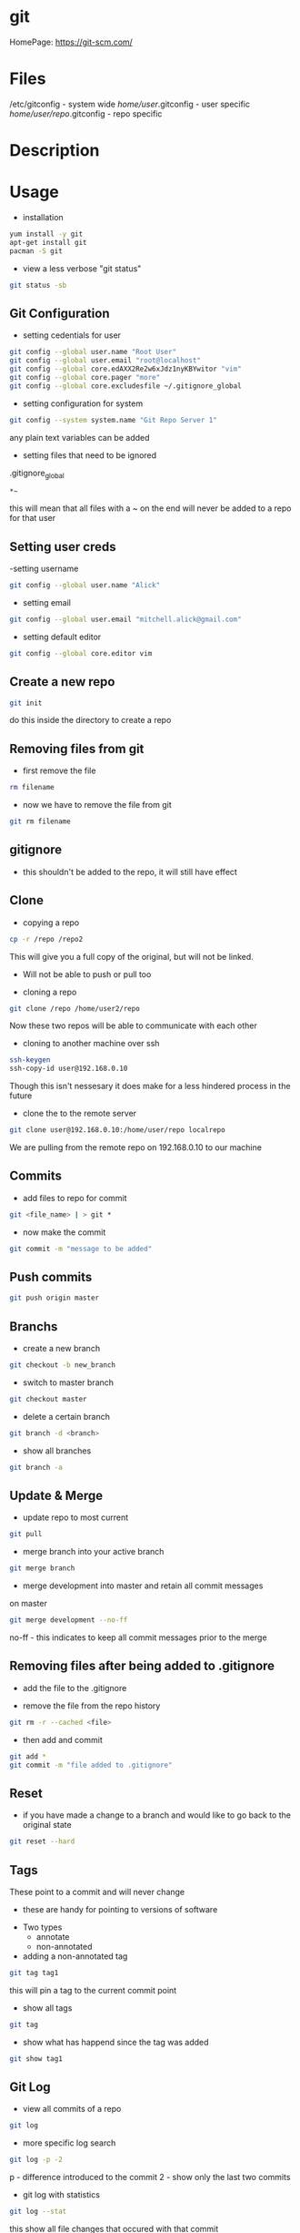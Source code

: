#+TAGS: git code_management vcs


* git
HomePage: https://git-scm.com/

* Files
/etc/gitconfig             - system wide
/home/user/.gitconfig      - user specific
/home/user/repo/.gitconfig - repo specific

* Description
* Usage
- installation
#+BEGIN_SRC sh
yum install -y git
apt-get install git
pacman -S git
#+END_SRC

- view a less verbose "git status"
#+BEGIN_SRC sh
git status -sb
#+END_SRC
** Git Configuration
- setting cedentials for user
#+BEGIN_SRC sh
git config --global user.name "Root User"
git config --global user.email "root@localhost"
git config --global core.edAXX2Re2w6xJdz1nyKBYwitor "vim"
git config --global core.pager "more"
git config --global core.excludesfile ~/.gitignore_global
#+END_SRC

- setting configuration for system
#+BEGIN_SRC sh
git config --system system.name "Git Repo Server 1"
#+END_SRC
any plain text variables can be added

- setting files that need to be ignored
.gitignore_global
#+BEGIN_EXAMPLE
*~
#+END_EXAMPLE
this will mean that all files with a ~ on the end will never be added to a repo for that user

** Setting user creds
-setting username
#+BEGIN_SRC sh
git config --global user.name "Alick"
#+END_SRC

- setting email
#+BEGIN_SRC sh
git config --global user.email "mitchell.alick@gmail.com"
#+END_SRC

- setting default editor
#+BEGIN_SRC sh
git config --global core.editor vim
#+END_SRC

** Create a new repo
#+BEGIN_SRC sh
git init 
#+END_SRC
do this inside the directory to create a repo

** Removing files from git
- first remove the file
#+BEGIN_SRC sh
rm filename
#+END_SRC

- now we have to remove the file from git
#+BEGIN_SRC sh
git rm filename
#+END_SRC

** gitignore
- this shouldn't be added to the repo, it will still have effect

** Clone
- copying a repo
#+BEGIN_SRC sh
cp -r /repo /repo2
#+END_SRC
This will give you a full copy of the original, but will not be linked.
  - Will not be able to push or pull too
    
- cloning a repo
#+BEGIN_SRC sh
git clone /repo /home/user2/repo
#+END_SRC
Now these two repos will be able to communicate with each other

- cloning to another machine over ssh
#+BEGIN_SRC sh
ssh-keygen
ssh-copy-id user@192.168.0.10
#+END_SRC
Though this isn't nessesary it does make for a less hindered process in the future

- clone the to the remote server
#+BEGIN_SRC sh
git clone user@192.168.0.10:/home/user/repo localrepo
#+END_SRC
We are pulling from the remote repo on 192.168.0.10 to our machine

** Commits
- add files to repo for commit
#+BEGIN_SRC sh
git <file_name> | > git *
#+END_SRC

- now make the commit
#+BEGIN_SRC sh
git commit -m "message to be added"
#+END_SRC

** Push commits
#+BEGIN_SRC sh
git push origin master
#+END_SRC

** Branchs
- create a new branch
#+BEGIN_SRC sh
git checkout -b new_branch
#+END_SRC

- switch to master branch
#+BEGIN_SRC sh
git checkout master
#+END_SRC

- delete a certain branch
#+BEGIN_SRC sh
git branch -d <branch>
#+END_SRC

- show all branches
#+BEGIN_SRC sh
git branch -a
#+END_SRC

** Update & Merge
- update repo to most current
#+BEGIN_SRC sh
git pull
#+END_SRC

- merge branch into your active branch
#+BEGIN_SRC sh
git merge branch
#+END_SRC

- merge development into master and retain all commit messages
on master
#+BEGIN_SRC sh
git merge development --no-ff
#+END_SRC
no-ff - this indicates to keep all commit messages prior to the merge

** Removing files after being added to .gitignore
- add the file to the .gitignore

- remove the file from the repo history
#+BEGIN_SRC sh
git rm -r --cached <file>
#+END_SRC

- then add and commit
#+BEGIN_SRC sh
git add *
git commit -m "file added to .gitignore"
#+END_SRC

** Reset
- if you have made a change to a branch and would like to go back to the original state
#+BEGIN_SRC sh
git reset --hard
#+END_SRC

** Tags
These point to a commit and will never change
  - these are handy for pointing to versions of software
    
- Two types
  - annotate
  - non-annotated
    
- adding a non-annotated tag
#+BEGIN_SRC sh
git tag tag1
#+END_SRC
this will pin a tag to the current commit point

- show all tags
#+BEGIN_SRC sh
git tag
#+END_SRC

- show what has happend since the tag was added
#+BEGIN_SRC sh
git show tag1
#+END_SRC

** Git Log
- view all commits of a repo
#+BEGIN_SRC sh
git log
#+END_SRC

- more specific log search
#+BEGIN_SRC sh
git log -p -2 
#+END_SRC
p - difference introduced to the commit
2 - show only the last two commits

- git log with statistics
#+BEGIN_SRC sh
git log --stat
#+END_SRC
this show all file changes that occured with that commit

- view commit message and commit hash on oneline
#+BEGIN_SRC sh
git --pretty=oneline
#+END_SRC

- select your own format
#+BEGIN_SRC sh
git log --pretty=format:"%h: %an, %ae, %cn, - %s"
#+END_SRC
h  - host
an - author name
ae - author email
cn - person that commits name
s  - subject

- view the log with graph
#+BEGIN_SRC sh
git log --graph
#+END_SRC
-- graph can be used with the other log formats

* Github
- SSH test
#+BEGIN_SRC sh
ssh -T git@github.com
#+END_SRC
This will return a message that github doesn't allow shell access, but allows you to know that you can connect to github

- Github not using ssh key
- first check that it's been added to github
- check the .git/config makesure that it is connecting over ssh not https
  - url = git@github.com:AlickMitchell/notes.git

*** adding the ssh url to your project
setting the ssh url
#+BEGIN_SRC sh
git remote set-url origin git@github.com:AlickMitchell/content-jenkins-freestyle.git
#+END_SRC
If the remote is set to https github will always ask for your username and password.

*** Pushing a new branch to Github
#+BEGIN_SRC sh
git push origin development
#+END_SRC
where development is the new branch being pushed to Github

*** Error with ssh keys as ssh-agent was needed
#+BEGIN_EXAMPLE
19:13:43 ajax:~/org$ git push origin master
Permission denied (publickey).
fatal: Could not read from remote repository.

Please make sure you have the correct access rights
and the repository exists.
#+END_EXAMPLE
The above error was throw as ssh didn't know about the github ssh-key

- Solution(do in bash, didn't work in zsh)
#+BEGIN_SRC sh
ssh-agent /bin/bash
ssh-add github-key
ssh-add -l 
#+END_SRC
- this will show the added key in the list

* Alternative Version Control
Perforce
Subversion - SVN
Microsoft Visual SourceSafe (legacy)
Mercurial
TeamSite (Microsoft)
Vault
Bitkeeper - used to manage the linux kernel before git
* Lecture
* Tutorial
** LinuxAcademy - Git Quick Start

- Installation and Configuration
  
- RHEL
#+BEGIN_SRC sh
yum install git
#+END_SRC

- Configure Global Parameters - these parameters will be used if none are supplied
#+BEGIN_SRC sh
git config --global user.name "testname"
git config --global user.email "testname@testemail.com"
git config --system core.editor "/usr/bin/vim"
#+END_SRC
these commands will be written to /etc/gitconfig


- Creating a Repository and Adding Content

  - make a directory whcih will become the local repo  
    #+BEGIN_SRC sh
    mkdir repo
    cd repo
    #+END_SRC
  - now we have to initialize the repo, this creates the needed files (.git directory)
    #+BEGIN_SRC sh
    git init .
    #+END_SRC
    - to remove a repo all we have to do is remove the .git directory
  - checking the status of a git repo
    #+BEGIN_SRC 
    git status
    #+END_SRC
    - this will provide a list of files that have changed and newly added
  - changing default username and email
    #+BEGIN_SRC sh
    git config user.name "user"
    git config user.email "user@example.com"
    #+END_SRC
  - add files to the repo
    #+BEGIN_SRC sh
    git add *
    #+END_SRC
    - this will add every file in the directory
    - these files still need to be commited, and are not tracked (can be removed without recording)
  - commit the staged files (newly added and changed files)
    #+BEGIN_SRC sh
    git commit -m "this is the initial message"
    #+END_SRC
    - these is a second way where you can leave out the -m "and message", this will drop you into the editor
  - commit only modified files
    #+BEGIN_SRC sh
    git commit -a -m "this will leave out the untracked files from the commit"
    #+END_SRC
    

- Logging
  - it has it's own man page
    #+BEGIN_SRC sh
    man git-log
    #+END_SRC
  - pull all the commits from a branch
    #+BEGIN_SRC sh
    git log
    #+END_SRC
  - to get a summary of the logs
    #+BEGIN_SRC sh
    git log --oneline
    #+END_SRC
  - pull each commit plus all the details of modified and added files
    #+BEGIN_SRC sh
    git log -p
    #+END_SRC
  - view the logs/commits of a specific file
    #+BEGIN_SRC sh
    git log -- test.txt
    #+END_SRC
  - view the all commits submitted by a specific author
    #+BEGIN_SRC sh
    git log --author="user"
    #+END_SRC
  - grep for a specific word in the commit logs
    #+BEGIN_SRC sh
    git log --grep="change"
    #+END_SRC
  - view the overview of a repo and how branches divert
    #+BEGIN_SRC sh
    git log --graph
    #+END_SRC
    

- Cloning
  - clone a repo that is on the same machine
    #+BEGIN_SRC sh
    git clone /home/user/repo /home/user/new-repo
    #+END_SRC
  - this new clone will require that you set the local configuration
    #+BEGIN_SRC sh
    cd new-repo
    git config user.name "new-user"
    git config user.email "new-user@example.com"
    #+END_SRC
  - cloning with ssh
    #+BEGIN_SRC sh
    git clone user@server.git.com:repo .
    #+END_SRC
    this will pull the user repo and clone it to the current directory
  - pushing to a remote repo
    #+BEGIN_SRC sh
    git push origin master
    #+END_SRC
    this will push current repo (origin) to the master branch on the remote repo

- Ignoring Content
  - is there an excludesfile set globally for git
    #+BEGIN_SRC sh
    git config --global core.excludesfile
    #+END_SRC
  - add an excludes file globally
    #+BEGIN_SRC sh
    git config --global core.excludesfile='/etc/gitignore'
    #+END_SRC
    /etc/gitignore
    #+BEGIN_EXAMPLE
    # globally ignore compiled .out binary files
    *.out
    #+END_EXAMPLE
  - setting a repo specific excludes file
    /home/user/repo/.gitignore
    #+BEGIN_EXAMPLE
    # locally ignore .bak files
    *.bak
    #+END_EXAMPLE
    
- Branching
  - check current branch
    #+BEGIN_SRC sh
    git branch
    #+END_SRC
    this will show which is the current branch with an asterisk and list the rest
  - create a new branch
    #+BEGIN_SRC sh
    git branch new-branch
    #+END_SRC
  - switch branch
    #+BEGIN_SRC sh
    git checkout new-branch
    #+END_SRC
  
- Merging and Pushing
  - update a remote repo with changes on local repo
    #+BEGIN_SRC sh
    git push origin master
    #+END_SRC
  - push a branch other than the master
    #+BEGIN_SRC sh
    git checkout new-branch
    git push origin new-branch
    #+END_SRC
    if the branch isn't present on the remote repo it will be created
  - update all branches
    #+BEGIN_SRC sh
    git push origin --all
    #+END_SRC
  - merge new-branch with master
    #+BEGIN_SRC sh
    git checkout master
    git merge new-branch
    #+END_SRC
    this will prompt for a comment to be added

* Books
 [[file://home/crito/Documents/Tools/Git/Git_Essentials.pdf][Git Essentials]]
 [[file://home/crito/Documents/Tools/Git/Git_for_Teams.pdf][Git for Teams]]
 [[file://home/crito/Documents/Tools/Git/Git_Fundamentals.pdf][Git Fundamentals]]
 [[file://home/crito/Documents/Tools/Git/Git_in_Practice.pdf][Git in Practice]]
 [[file://home/crito/Documents/Tools/Git/GitLab_Cookbook.pdf][GitLab Cookbook]]
 [[file://home/crito/Documents/Tools/Git/Introducing_GitHub.pdf][Introducing GitHub]]
 [[file://home/crito/Documents/Tools/Git/Learn_Git_in_a_Month_of_Lunches.pdf][Learn Git in a Month of Lunches]]
 [[file://home/crito/Documents/Tools/Git/Mastering_Git.pdf][Mastering Git]]
 [[file://home/crito/Documents/Tools/Git/Pragmatic_Version_Control_Using_Git.pdf][Pragmatic Version Control Using Git]]
* Links
